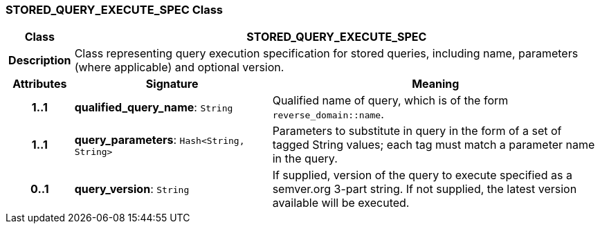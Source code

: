 === STORED_QUERY_EXECUTE_SPEC Class

[cols="^1,3,5"]
|===
h|*Class*
2+^h|*STORED_QUERY_EXECUTE_SPEC*

h|*Description*
2+a|Class representing query execution specification for stored queries, including name, parameters (where applicable) and optional version.

h|*Attributes*
^h|*Signature*
^h|*Meaning*

h|*1..1*
|*qualified_query_name*: `String`
a|Qualified name of query, which is of the form `reverse_domain::name`.

h|*1..1*
|*query_parameters*: `Hash<String, String>`
a|Parameters to substitute in query in the form of a set of tagged String values; each tag must match a parameter name in the query.

h|*0..1*
|*query_version*: `String`
a|If supplied, version of the query to execute specified as a semver.org 3-part string. If not supplied, the latest version available will be executed.
|===
